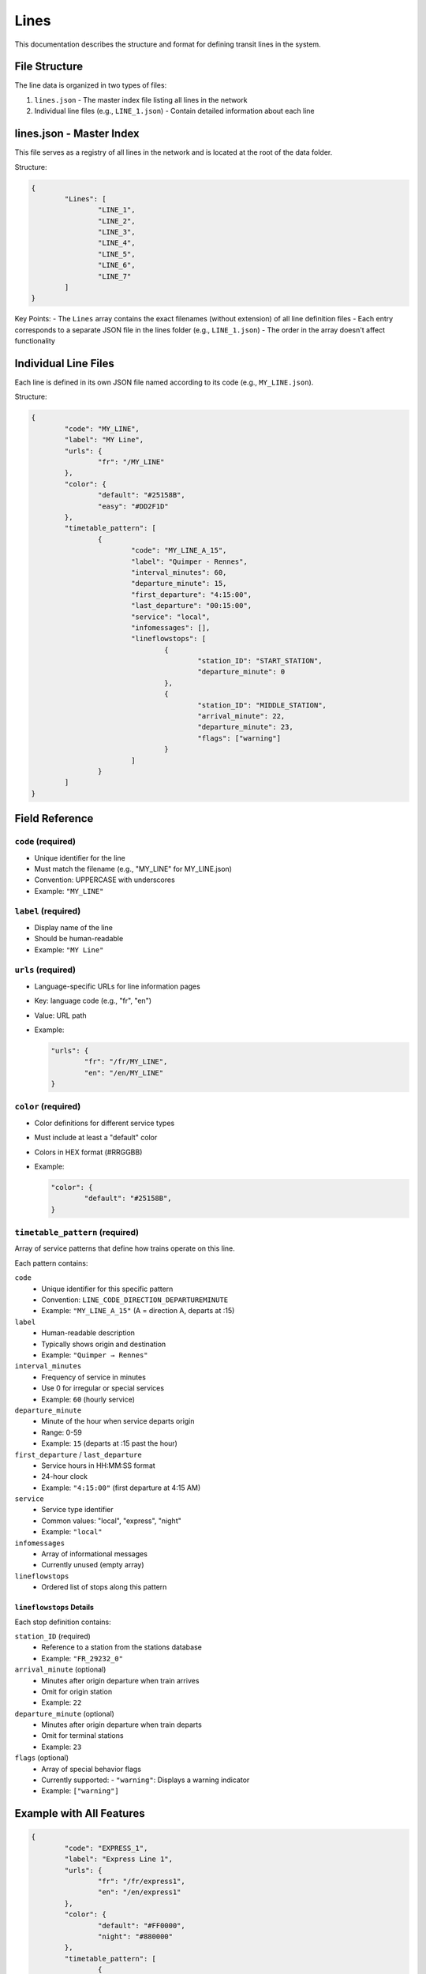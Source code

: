 Lines 
=====

This documentation describes the structure and format for defining transit lines in the system.

File Structure
--------------

The line data is organized in two types of files:

1. ``lines.json`` - The master index file listing all lines in the network
2. Individual line files (e.g., ``LINE_1.json``) - Contain detailed information about each line

lines.json - Master Index
-------------------------

This file serves as a registry of all lines in the network and is located at the root of the data folder.

Structure:

.. code-block:: json

	{
		"Lines": [
			"LINE_1",
			"LINE_2",
			"LINE_3",
			"LINE_4",
			"LINE_5",
			"LINE_6",
			"LINE_7"
		]
	}

Key Points:
- The ``Lines`` array contains the exact filenames (without extension) of all line definition files
- Each entry corresponds to a separate JSON file in the lines folder (e.g., ``LINE_1.json``)
- The order in the array doesn't affect functionality

Individual Line Files
---------------------

Each line is defined in its own JSON file named according to its code (e.g., ``MY_LINE.json``).

Structure:

.. code-block:: json

	{
		"code": "MY_LINE",
		"label": "MY Line",
		"urls": {
			"fr": "/MY_LINE"
		},
		"color": {
			"default": "#25158B",
			"easy": "#DD2F1D"
		},
		"timetable_pattern": [
			{
				"code": "MY_LINE_A_15",
				"label": "Quimper - Rennes",
				"interval_minutes": 60,
				"departure_minute": 15,
				"first_departure": "4:15:00",
				"last_departure": "00:15:00",
				"service": "local",
				"infomessages": [],
				"lineflowstops": [
					{
						"station_ID": "START_STATION",
						"departure_minute": 0
					},
					{
						"station_ID": "MIDDLE_STATION",
						"arrival_minute": 22,
						"departure_minute": 23,
						"flags": ["warning"]
					}
				]
			}
		]
	}

Field Reference
---------------

``code`` (required)
+++++++++++++++++++
- Unique identifier for the line
- Must match the filename (e.g., "MY_LINE" for MY_LINE.json)
- Convention: UPPERCASE with underscores
- Example: ``"MY_LINE"``

``label`` (required)
++++++++++++++++++++
- Display name of the line
- Should be human-readable
- Example: ``"MY Line"``

``urls`` (required)
+++++++++++++++++++
- Language-specific URLs for line information pages
- Key: language code (e.g., "fr", "en")
- Value: URL path
- Example:
  
  .. code-block:: json

	  "urls": {
		  "fr": "/fr/MY_LINE",
		  "en": "/en/MY_LINE"
	  }

``color`` (required)
++++++++++++++++++++
- Color definitions for different service types
- Must include at least a "default" color
- Colors in HEX format (#RRGGBB)
- Example:

  .. code-block:: json

	  "color": {
		  "default": "#25158B",
	  }

``timetable_pattern`` (required)
++++++++++++++++++++++++++++++++
Array of service patterns that define how trains operate on this line.

Each pattern contains:

``code``
	- Unique identifier for this specific pattern
	- Convention: ``LINE_CODE_DIRECTION_DEPARTUREMINUTE``
	- Example: ``"MY_LINE_A_15"`` (A = direction A, departs at :15)

``label``
	- Human-readable description
	- Typically shows origin and destination
	- Example: ``"Quimper → Rennes"``

``interval_minutes``
	- Frequency of service in minutes
	- Use 0 for irregular or special services
	- Example: ``60`` (hourly service)

``departure_minute``
	- Minute of the hour when service departs origin
	- Range: 0-59
	- Example: ``15`` (departs at :15 past the hour)

``first_departure`` / ``last_departure``
	- Service hours in HH:MM:SS format
	- 24-hour clock
	- Example: ``"4:15:00"`` (first departure at 4:15 AM)

``service``
	- Service type identifier
	- Common values: "local", "express", "night"
	- Example: ``"local"``

``infomessages``
	- Array of informational messages
	- Currently unused (empty array)

``lineflowstops``
	- Ordered list of stops along this pattern

``lineflowstops`` Details
^^^^^^^^^^^^^^^^^^^^^^^^^
Each stop definition contains:

``station_ID`` (required)
	- Reference to a station from the stations database
	- Example: ``"FR_29232_0"``

``arrival_minute`` (optional)
	- Minutes after origin departure when train arrives
	- Omit for origin station
	- Example: ``22``

``departure_minute`` (optional)
	- Minutes after origin departure when train departs
	- Omit for terminal stations
	- Example: ``23``

``flags`` (optional)
	- Array of special behavior flags
	- Currently supported:
	  - ``"warning"``: Displays a warning indicator
	- Example: ``["warning"]``

Example with All Features
------------------------

.. code-block:: json

	{
		"code": "EXPRESS_1",
		"label": "Express Line 1",
		"urls": {
			"fr": "/fr/express1",
			"en": "/en/express1"
		},
		"color": {
			"default": "#FF0000",
			"night": "#880000"
		},
		"timetable_pattern": [
			{
				"code": "EXPRESS_1_A_00",
				"label": "North Terminal → South Terminal",
				"interval_minutes": 30,
				"departure_minute": 0,
				"first_departure": "5:00:00",
				"last_departure": "23:00:00",
				"service": "express",
				"infomessages": [],
				"lineflowstops": [
					{
						"station_ID": "NORTH_TERMINAL",
						"departure_minute": 0
					},
					{
						"station_ID": "CENTER_CITY",
						"arrival_minute": 15,
						"departure_minute": 16,
						"flags": ["warning"]
					},
					{
						"station_ID": "SOUTH_TERMINAL",
						"arrival_minute": 30
					}
				]
			}
		]
	}